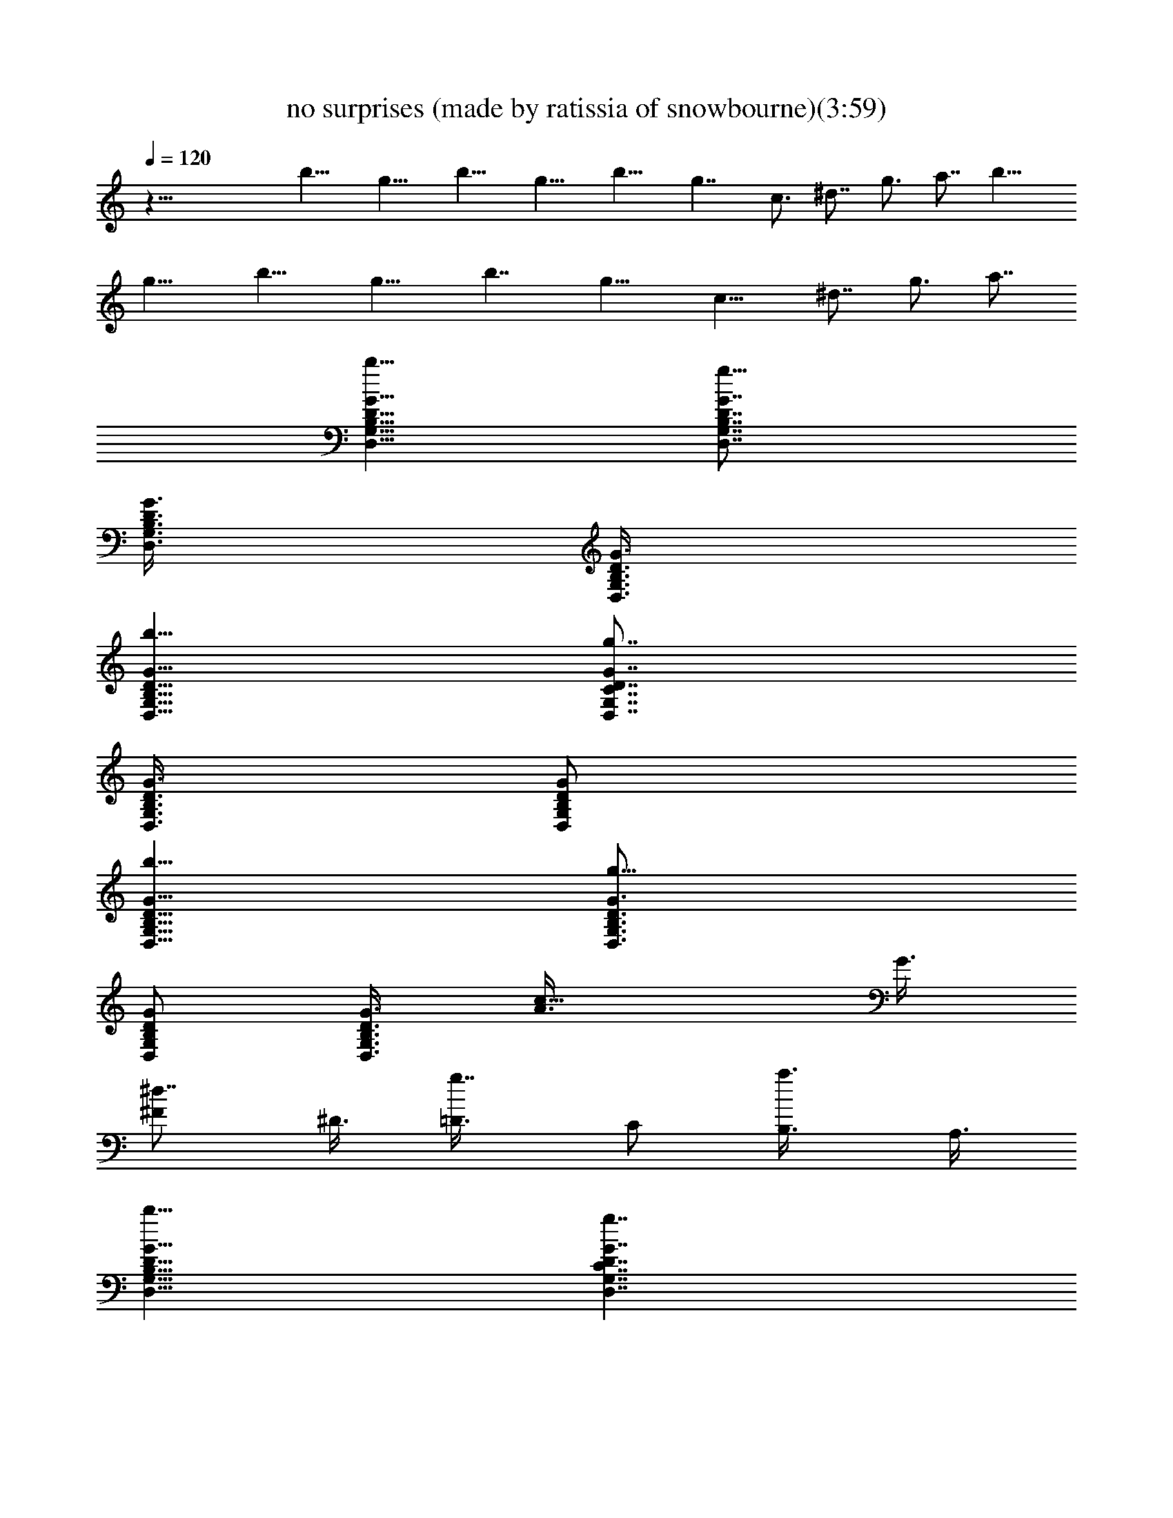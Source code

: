 X:1
T:no surprises (made by ratissia of snowbourne)(3:59)
Z:Transcribed by ratissia
%  Original file:no surprises (made by ratissia of snowbourne)(3:59)
%  Transpose:-10
L:1/4
Q:120
K:C
z53/8 b13/8 g13/8 b13/8 g13/8 b13/8 g7/4 c3/4 ^d7/8 g3/4 a7/8 b13/8
g13/8 b13/8 g13/8 b7/4 g13/8 [c13/8z3/4] ^d7/8 g3/4 a7/8
[b13/8G,13/8D,13/8B,13/8D13/8G13/8] [g13/8G,7/8D,7/8B,7/8D7/8G7/8]
[G,3/8D,3/8B,3/8D3/8G3/8] [B,3/8D3/8G,3/8D,3/8G3/8]
[b13/8G,13/8D,13/8B,13/8D13/8G13/8] [g7/4G,7/8D,7/8C7/8D7/8G7/8]
[G,3/8D,3/8B,3/8D3/8G3/8] [B,/2D/2G,/2D,/2G/2]
[b13/8G,13/8D,13/8B,13/8D13/8G13/8] [g13/8G,3/4D,3/4B,3/4D3/4G3/4]
[G,/2D,/2B,/2D/2G/2] [B,3/8D3/8G,3/8D,3/8G3/8] [c13/8A3/8] G3/8
[^d7/8^F/2] ^D3/8 [g7/8=D3/8] C/2 [a3/4B,3/8] A,3/8
[b13/8G,13/8D,13/8B,13/8D13/8G13/8] [g7/4G,7/4D,7/4C7/4D7/4G7/4]
[b13/8G,13/8D,13/8B,13/8D13/8G13/8]
[g13/8G,13/8D,13/8C13/8D13/8G13/8]
[b13/8G,13/8D,13/8B,13/8D13/8G13/8] [g13/8G,7/8D,7/8C7/8D7/8G7/8]
[G,3/8D,3/8B,3/4D3/8G3/8] [G,3/8D,3/8C3/8D3/8G3/8] [c7/8A3/8]
[B/2G/2] [^d3/4A3/8^F3/8] [G3/8^D3/8] [g7/8^F/2=D/2] [^D3/8C3/8]
[a3/4=D3/8B,3/8] [C3/8A,3/8] [b7/4G,7/4D,7/4B,7/4D7/4G7/4]
[g13/8G,3/4D,3/4B,3/4D3/4G3/4] [G,3/8D,3/8B,3/8D3/8G3/8]
[B,/2D/2G,/2D,/2G/2] [b13/8G,13/8D,13/8B,13/8D13/8G13/8]
[g13/8G,3/4D,3/4B,3/4D3/4G3/4] [G,/2D,/2B,/2D/2G/2]
[B,3/8D3/8G,3/8D,3/8G3/8] [b13/8G,13/8D,13/8B,13/8D13/8G13/8]
[g13/8G,7/8D,7/8B,7/8D7/8G7/8] [G,3/8D,3/8B,3/8D3/8G3/8]
[B,3/8D3/8G,3/8D,3/8G3/8] [b13/8G,13/8D,13/8B,13/8D13/8G13/8]
[g7/4G,7/8D,7/8B,7/8D7/8G7/8] [G,3/8D,3/8B,3/8D3/8G3/8]
[B,/2D/2G,/2D,/2G/2] [b13/8G,13/8E,13/8C13/8E13/8G13/8]
[g13/8G,3/4E,3/4C3/4G3/4E3/4] [G,/2E,/2E/2G/2C/2]
[G,3/8G3/8E,3/8C3/8E3/8] [b13/8G,7/8E,7/8C7/8G7/8E7/8]
[G,3/8E,3/8E3/8G3/8C3/8] [G,3/8G3/8E,3/8C3/8E3/8]
[g13/8G,7/8E,7/8C7/8G7/8E7/8] [G,3/8E,3/8E3/8G3/8C3/8]
[G,3/8G3/8E,3/8C3/8E3/8] [b13/8G,7/8E,7/8C7/8G7/8E7/8]
[G,3/8E,3/8E3/8G3/8C3/8] [G,3/8G3/8E,3/8C3/8E3/8]
[g7/4G,7/8E,7/8C7/8G7/8E7/8] [G,3/8E,3/8E3/8G3/8C3/8]
[G,/2G/2E,/2C/2E/2] [b13/8G,3/4E,3/4C3/4G3/4E3/4]
[G,3/8E,3/8E3/8G3/8C3/8] [G,/2G/2E,/2C/2E/2]
[g13/8G,3/4E,3/4C3/4G3/4E3/4] [G,/2E,/2E/2G/2C/2]
[G,3/8G3/8E,3/8C3/8E3/8] [c'13/8A,3/4E,3/4C3/4A3/4E3/4]
[e7/8A,/2E,/2E/2A/2C/2] [A,3/8A3/8E,3/8C3/8E3/8]
[c'13/8A,7/8E,7/8C7/8A7/8E7/8] [g3/4e3/4A,3/8E,3/8E3/8A3/8]
[A,3/8A3/8E,3/8C3/8E3/8] [c'13/8A,7/8E,7/8C7/8A7/8E7/8]
[e3/4A,3/8E,3/8E3/8A3/8C3/8] [A,3/8A3/8E,3/8C3/8E3/8]
[g13/8A,7/8E,7/8C7/8A7/8E7/8] [e3/4A,3/8E,3/8E3/8A3/8C3/8]
[A,3/8A3/8E,3/8C3/8E3/8] [g7/8A,7/4D,7/4D7/4^F7/4A7/4] ^f7/8
[^f13/8A,3/4D,3/4D3/4A3/4^F3/4] [A,3/8D,3/8^F3/8A3/8D3/8]
[A,/2A/2D,/2D/2^F/2] [G3/8A,3/4D,3/4D3/4A3/4^F3/8] ^F3/8
[E/2A,/2D,/2^F/2A/2D/2] [G3/8A,3/8A3/8D,3/8D3/8^F3/8]
[B3/4A,3/4D,3/4D3/4A3/4^F3/4] [c/2A,/2D,/2^F/2A/2D/2]
[B3/8A,3/8A3/8D,3/8D3/8^F3/8] [b13/8G,3/8D,3/8D3/8G3/8B3/8]
[G,/2D,/2D/2G/2B/2] [G,3/4D,3/4D3/4G3/4B3/4]
[g13/8G,5/4D,5/4D5/4G5/4c5/4] [G,3/8D,3/8D3/8G3/8c3/8]
[b13/8G,/2D,/2D/2G/2B/2] [G,3/8D,3/8D3/8G3/8B3/8]
[G,3/4D,3/4D3/4G3/4B3/4] [g7/4G,5/4D,5/4D5/4G5/4c5/4]
[G,/2D,/2D/2G/2c/2] [b13/8G,3/8D,3/8D3/8G3/8B3/8]
[G,3/8D,3/8D3/8G3/8B3/8] [G,7/8D,7/8D7/8G7/8B7/8]
[g13/8G,5/4D,5/4D5/4G5/4c5/4] [G,3/8D,3/8D3/8G3/8c3/8]
[c3/8C3/8G,3/8^D,3/8^D3/8G3/8] [C/2G,/2^D,/2^D/2G/2c/2]
[^d3/4C3/4^D3/4G,3/4^D,3/4G3/4] [g7/8C3/8G,3/8^D,3/8^D3/8G3/8]
[C/2G,/2^D,/2^D/2G/2c/2] [a3/4C3/4^D3/4G,3/4^D,3/4G3/4]
[b13/8G,13/8B,13/8=D13/8G13/8=D,13/8] [g7/4G,7/8D,7/8D7/8G7/8B,7/8]
[G,3/8B,3/8D,3/8D3/8G3/8] [B,/2D/2G,/2G/2D,/2]
[b13/8G,13/8B,13/8D13/8G13/8D,13/8] [g13/8G,3/4D,3/4D3/4G3/4B,3/4]
[G,/2B,/2D,/2D/2G/2] [B,3/8D3/8G,3/8G3/8D,3/8]
[b13/8G,13/8B,13/8D13/8G13/8D,13/8] [g13/8G,7/8D,7/8D7/8G7/8B,7/8]
[G,3/8B,3/8D,3/8D3/8G3/8] [B,3/8D3/8G,3/8G3/8D,3/8]
[b13/8G,13/8B,13/8D13/8G13/8D,13/8] [g13/8G,7/8D,7/8D7/8G7/8B,7/8]
[G,3/8B,3/8D,3/8D3/8G3/8] [B,3/8D3/8G,3/8G3/8D,3/8]
[b7/4C7/4E7/4G7/4E,7/4G,7/4] [g13/8G,3/4E,3/4G3/4C3/4E3/4]
[G,3/8G3/8E,3/8E3/8C3/8] [E,/2E/2G,/2C/2G/2]
[b13/8G,3/4G3/4E3/4C3/4E,3/4] [E,/2G,/2C/2G/2E/2]
[G,3/8C3/8E3/8G3/8E,3/8] [g13/8G,3/4E,3/4G3/4E3/4C3/4]
[G,/2E/2G/2C/2E,/2] [E,3/8G3/8G,3/8E3/8C3/8]
[b13/8G,7/8C7/8G7/8E,7/8E7/8] [E,3/8G,3/8G3/8C3/8E3/8]
[G,3/8C3/8E3/8E,3/8G3/8] [g13/8G,7/8E,7/8E7/8G7/8C7/8]
[G,3/8E3/8G3/8E,3/8C3/8] [E,3/8G3/8E3/8G,3/8C3/8]
[b7/4G,7/8C7/8G7/8E7/8E,7/8] [E,3/8G,3/8C3/8G3/8E3/8]
[G,/2C/2E/2G/2E,/2] [g13/8G,3/4E,3/4G3/4E3/4C3/4]
[G,3/8E3/8G3/8C3/8E,3/8] [E,/2G/2G,/2E/2C/2]
[c'13/8A,3/4E,3/4C3/4A3/4E3/4] [A,/2E,/2E/2A/2C/2]
[A,3/8A3/8E,3/8C3/8E3/8] [g13/8A,3/4E,3/4C3/4A3/4E3/4]
[A,/2E,/2E/2A/2C/2] [A,3/8A3/8E,3/8C3/8E3/8]
[c'13/8A,7/8E,7/8C7/8A7/8E7/8] [A,3/8E,3/8E3/8A3/8C3/8]
[A,3/8A3/8E,3/8C3/8E3/8] [g13/8A,7/8E,7/8C7/8A7/8E7/8]
[A,3/8E,3/8E3/8A3/8C3/8] [A,3/8A3/8E,3/8C3/8E3/8]
[g7/8A,13/8D,13/8D13/8^F13/8A13/8] ^f3/4
[^f7/4A,7/8D,7/8D7/8A7/8^F7/8] [A,3/8D,3/8^F3/8A3/8D3/8]
[A,/2A/2D,/2D/2^F/2] [G3/8A,3/4D,3/4D3/4A3/4^F3/8] ^F3/8
[E/4A,3/8D,3/8^F/4A3/8D3/8] ^F/8 [G/4A,/2A/4D,/2D/2^F/2] A/4
[B3/4A,3/4D,3/4D3/4A3/4^F3/4] [c/2A,/2D,/2^F/2A/2D/2]
[B3/8A,3/8A3/8D,3/8D3/8^F3/8] [b13/8G,3/8D,3/8D3/8G3/8B3/8]
[G,3/8D,3/8D3/8G3/8B3/8] [G,7/8D,7/8D7/8G7/8B7/8]
[g13/8G,5/4D,5/4D5/4G5/4c5/4] [G,3/8D,3/8D3/8G3/8c3/8]
[b13/8D,3/8G3/8B3/8G,3/8D3/8] [D/2G/2B/2G,/2D,/2]
[D,3/4G,3/4B3/4D3/4G3/4] [g13/8D7/8G,7/8D,7/8c7/8G7/8]
[G,3/8D,3/8D3/8G3/8c3/8] [D,3/8G3/8c3/8G,3/8D3/8]
[b7/4G,/2D,/2D/2G/2B/2] [G,3/8D,3/8D3/8G3/8B3/8]
[G,7/8D,7/8D7/8G7/8B7/8] [g13/8G,3/4D,3/4D3/4G3/4c3/4]
[G,3/8D,3/8D3/8G3/8c3/8] [G,/2D,/2D/2G/2c/2]
[c3/8C3/8G,3/8^D,3/8^D3/8G3/8] [C3/8G,3/8^D,3/8^D3/8G3/8c3/8]
[^d7/8C7/8^D7/8G,7/8^D,7/8G7/8] [g3/4C3/8G,3/8^D,3/8^D3/8G3/8]
[C3/8G,3/8^D,3/8^D3/8G3/8c3/8] [a7/8C7/8^D7/8G,7/8^D,7/8G7/8]
[b13/8G,13/8=D,13/8] [g13/8G,7/8D,7/8=D7/8G7/8B,7/8]
[G,3/8B,3/8D,3/8D3/8G3/8] [B,3/8D3/8G,3/8G3/8D,3/8]
[b7/4G,7/4B,7/4D7/4G7/4D,7/4] [g13/8G,3/4D,3/4D3/4G3/4B,3/4]
[G,3/8B,3/8D,3/8D3/8G3/8] [B,/2D/2G,/2G/2D,/2]
[b13/8G,13/8B,13/8D13/8G13/8D,13/8] [g13/8G,3/4D,3/4D3/4G3/4B,3/4]
[G,/2B,/2D,/2D/2G/2] [B,3/8D3/8G,3/8G3/8D,3/8]
[b13/8G,13/8B,13/8D13/8G13/8D,13/8] [g13/8G,7/8D,7/8D7/8G7/8B,7/8]
[G,3/8B,3/8D,3/8D3/8G3/8] [B,3/8D3/8G,3/8G3/8D,3/8]
[b13/8E,13/8G,13/8] [g7/4G,7/8E,7/8G7/8C7/8E7/8]
[G,3/8G3/8E,3/8E3/8C3/8] [E,/2E/2G,/2C/2G/2]
[b13/8G,3/4G3/4E3/4C3/4E,3/4] [E,3/8G,3/8C3/8G3/8E3/8]
[G,/2C/2E/2G/2E,/2] [g13/8G,3/4E,3/4G3/4E3/4C3/4] [G,/2E/2G/2C/2E,/2]
[E,3/8G3/8G,3/8E3/8C3/8] [b13/8G,3/4C3/4G3/4E,3/4E3/4]
[E,/2G,/2G/2C/2E/2] [G,3/8C3/8E3/8E,3/8G3/8]
[g13/8G,7/8E,7/8E7/8G7/8C7/8] [G,3/8E3/8G3/8E,3/8C3/8]
[E,3/8G3/8E3/8G,3/8C3/8] [b13/8G,7/8C7/8G7/8E7/8E,7/8]
[E,3/8G,3/8C3/8G3/8E3/8] [G,3/8C3/8E3/8G3/8E,3/8]
[g13/8G,7/8E,7/8G7/8E7/8C7/8] [G,3/8E3/8C3/8E,3/8]
[E,3/8G,3/8C3/8E3/8] [C7/8A,7/8E,7/8] [A,3/8E,3/8C3/8] [A,/2E,/2C/2]
[A,3/4E,3/4C3/4] [A,7/8E,7/8C7/8] [A,3/4E,3/4C3/4] [A,/2E,/2C/2]
[A,3/8E,3/8C3/8] [A,7/8E,7/8C7/8] [A,13/8D,13/8] [A,3/8D,3/8D3/8]
[A,3/8D,3/8D3/8] [A,/2D,/2D/2] [D,3/8A,3/8D3/8] A,3/8
[A,3/8D,3/8D3/8] [A,7/8D,7/8D7/8] [A,3/8D,3/8D3/8] [A,/2D,/2D/2]
[D3/4A,3/4D,3/4] [A,3/8D,3/8D3/8] [A,/2D,/2D/2] [C3/4A,3/4E,3/4]
[A,/2E,/2C/2] [A,3/8E,3/8C3/8] [A,3/4E,3/4C3/4] [A,7/8E,7/8C7/8]
[A,7/8E,7/8C7/8] [A,3/8E,3/8C3/8] [A,3/8E,3/8C3/8] [A,7/8E,7/8C7/8]
[A,13/8D,13/8] [A,3/8D,3/8D3/8] [A,3/8D,3/8D3/8] [A,/2D,/2D/2]
[D,3/8A,3/8D3/8] A,3/8 [A,/2D,/2D/2] [A,3/4D,3/4D3/4]
[A,3/8D,3/8D3/8] [A,/2D,/2D/2] [D3/4A,3/4D,3/4] [A,/2D,/2D/2]
[A,3/8D,3/8D3/8] [C3/4A,3/4E,3/4] [A,/2E,/2C/2] [A,3/8E,3/8C3/8]
[A,7/8E,7/8C7/8] [A,3/4E,3/4C3/4] [A,7/8E,7/8C7/8] [A,3/8E,3/8C3/8]
[A,3/8E,3/8C3/8] [A,7/8E,7/8C7/8] [A,13/8D,13/8] [A,3/8D,3/8D3/8]
[A,/2D,/2D/2] [A,3/8D,3/8D3/8] [D,3/8A,3/8D3/8] A,/2 [A,3/8D,3/8D3/8]
[A,3/4D,3/4D3/4] [A,/2D,/2D/2] [A,3/8D,3/8D3/8] [D7/8A,7/8D,7/8]
[A,3/8D,3/8D3/8] [A,3/8D,3/8D3/8] b13/8 g13/8 b7/4 g13/8 b13/8 g13/8
c7/8 ^d3/4 g7/8 a3/4 b13/8 g7/4 b13/8 g13/8 b13/8 g13/8 c7/8 ^d3/4
g7/8 a7/8 b13/8 g13/8 b13/8 g13/8 b13/8 g13/8 b7/4 g13/8 b13/8 g13/8
b13/8 g13/8 b13/8 g7/4 b13/8 g13/8 [e13/8A3/4E3/4A,3/4] [A,/2A/2E/2]
[A,3/8E3/8A3/8] [=d7/8A,7/8E7/8A7/8c7/8] [c3/4A,3/4E3/4A3/4]
[A,7/8E7/8A7/8c7/8] [A,3/8A3/8E3/8c3/8] [A,3/8E3/8c3/8A3/8]
[B7/8A,7/8E7/8A7/8c7/8] [A13/8A,13/8D13/8] [A,3/8D3/8A3/8d3/8]
[A,/2D/2A/2d/2] [A,3/8D3/8A3/8d3/8] [D3/8A3/8A,3/8d3/8] [A/2A,/2]
[A,3/8D3/8d3/8A3/8] [B13/8A,3/4D3/4A3/4d3/4] [A,/2A/2D/2d/2]
[A,3/8D3/8d3/8A3/8] [c13/8d7/8A7/8A,7/8D7/8] [A,3/8D3/8A3/8d3/8]
[A3/8D3/8A,3/8d3/8] [e13/8A7/8A,7/8] [A,3/8A3/8E3/8]
[A,3/8E3/8c3/8A3/8] [d7/8A,7/8E7/8A7/8c7/8] [c3/4A,3/4E3/4A3/4]
[A,7/8E7/8A7/8c7/8] [A,3/8A3/8E3/8c3/8] [A,/2E/2c/2A/2]
[B3/4A,3/4E3/4A3/4c3/4] [A13/8A,13/8D13/8] [A,/2D/2A/2d/2]
[A,3/8D3/8A3/8d3/8] [A,3/8D3/8A3/8d3/8] [D3/8A3/8A,3/8d3/8] [A/2A,/2]
[A,3/8D3/8d3/8A3/8] [B13/8A,7/8D7/8A7/8d7/8] [A,3/8A3/8D3/8]
[A,3/8D3/8A3/8] [c13/8A7/8A,7/8D7/8] [A,3/8D3/8A3/8d3/8]
[A3/8D3/8A,3/8d3/8] [e13/8A7/8A,7/8] [A,3/8A3/8E3/8c3/8]
[A,3/8E3/8c3/8A3/8] [d7/8A,7/8E7/8A7/8c7/8] [c7/8A,7/8E7/8A7/8]
[A,3/4E3/4A3/4c3/4] [A,3/8A3/8E3/8c3/8] [A,/2E/2c/2A/2]
[B3/4A,3/4E3/4A3/4c3/4] [A7/4A,7/4D7/4] [A,3/8D3/8A3/8d3/8]
[A,3/8D3/8A3/8d3/8] [A,3/8D3/8A3/8d3/8] [D/2A/2A,/2d/2] [A3/8A,3/8]
[A,3/8D3/8d3/8A3/8] [B13/8A,7/8D7/8A7/8d7/8] [A,3/8A3/8D3/8d3/8]
[A,3/8D3/8d3/8A3/8] [c7/8d7/8A7/8A,7/8D7/8] [A,3/8D3/8A3/8d3/8]
[A/2D/2A,/2d/2] [b13/8z3/8] [d3/8B3/8G3/8D3/8G,3/8g3/8]
[G,7/8D7/8G7/8B7/8d7/8g7/8] [g5/4G,5/4D5/4G5/4B5/4d5/4]
[G,3/8D3/8G3/8B3/8d3/8g3/8] [b13/8G,/8g/8d/8B/8G/8] z/4
[G,/4G/4B/4d/4g/4D/4] z/8 [G,7/8D7/8G7/8B7/8d7/8g7/8]
[g5/4G,5/4D5/4G5/4B5/4d5/4] [G,3/8D3/8G3/8B3/8d3/8g3/8]
[b13/8G,3/8D3/8G3/8B3/8d3/8] [d/2B/2G/2D/2G,/2g/2]
[G,3/4D3/4G3/4B3/4d3/4g3/4] [g5/4G,5/4D5/4G5/4B5/4d5/4]
[G,3/8D3/8G3/8B3/8d3/8g3/8] [^d7/8C7/8G7/8c7/8]
[=d7/8C7/8G7/8^d7/8c7/8] [c9/8C9/8G9/8^d3/4] ^d3/8 [C/2G/2^d/2c/2]
[=d3/4A,3/4D3/4^F3/4A3/4] [A,7/8D7/8^F7/8A7/8d7/8]
[A,5/2D5/2^F5/2A5/2d5/2] [d3/4A,3/4D3/4^F3/4A3/4]
[e/4A,3/8D3/8^F3/8A3/8d/4] d/8 [A/2^F/2D/2A,/2d/4] d/4
[A,3/4D3/4^F3/4A3/4d3/4] [C7/8^D7/8G7/8c7/8] [c'3/4c3/4^D3/4C3/4G3/4]
[^d7/8^D5/2C5/2G5/2c5/2] g7/8 ^a3/4 [=a7/8^D7/8C7/8G7/8c7/8]
[g3/4^D3/8C3/8G3/8c3/8] [^D3/8C3/8G3/8c3/8] [^d7/8c7/8G7/8^D7/8C7/8]
[=d7/8A,7/8=D7/8^F7/8A7/8] [A,3/4D3/4^F3/4A3/4d3/4]
[A,5/2D5/2^F5/2A5/2d5/2] [d3/4A,3/4D3/4^F3/4A3/4]
[e3/8A,/2D/2^F/2A/2d3/8] d/8 [A3/8^F3/8D3/8A,3/8d/8] d/4
[d7/8A,7/8D7/8^F7/8A7/8^f7/8] [C3/4^D3/4G3/4c3/4]
[c'7/8c7/8^D7/8C7/8G7/8] [^d3/4^D19/8C19/8G19/8c19/8] g7/8 ^a3/4
[=a7/8^D7/8C7/8G7/8c7/8] [g7/8^D3/8C3/8G3/8c3/8] [^D/2C/2G/2c/2]
[^d3/4c3/4G3/4^D3/4C3/4] [A,7/8C49/8E7/8A7/8c7/8e7/8]
[A,3/4E3/4A3/4c3/4e3/4a3/4] [e5/4c5/4A5/4E5/4A,5/4a5/4]
[A,3/8E3/8A3/8c3/8e3/8a3/8] [A,7/8E7/8A7/8c7/8e7/8a7/8]
[A,3/8E3/8A3/8c3/8e3/8a3/8] [e/2c/2A/2E/2A,/2a/2]
[A,13/8E13/8A13/8c9/8e9/8a9/8] [C/2^D/2G/2c/2^d/2g/2]
[C13/8^D13/8G3/8c3/8^d3/8g3/8] [G5/4c5/4g5/4]
[C13/8^D13/8G13/8c13/8^d13/8g13/8] [C13/8^D13/8G13/8c13/8^d13/8g13/8]
[C13/8^D13/8G13/8c13/8^d13/8g13/8] b7/4 g13/8 b13/8 g13/8 b13/8 g13/8
b13/8 g7/4 b13/8 g13/8 b13/8 g13/8 b13/8 g13/8 b7/4 g13/8 [A3/4A,3/4]
[A,/2A/2E/2c/2] [A,3/8E3/8c3/8A3/8] [A,3/4E3/4A3/4c3/4]
[A,7/8E7/8A7/8c7/8] [A,7/8E7/8A7/8c7/8] [A,3/8A3/8E3/8c3/8]
[A,3/8E3/8c3/8A3/8] [A,7/8E7/8A7/8c7/8] [A,13/8=D13/8A13/8]
[A,3/8D3/8A3/8=d3/8] [A,/2D/2A/2d/2] [A,3/8D3/8A3/8d3/8]
[D3/8A3/8A,3/8d3/8] A,3/8 [A,/2D/2d/2A/2] [A,3/4D3/4A3/4d3/4]
[A,/2A/2D/2d/2] [A,3/8D3/8d3/8A3/8] [d3/4A3/4A,3/4D3/4]
[A,/2D/2A/2d/2] [A3/8D3/8A,3/8d3/8] [A7/8A,7/8] [A,3/8A3/8E3/8c3/8]
[A,3/8E3/8c3/8A3/8] [A,7/8E7/8A7/8c7/8] [A,3/4E3/4A3/4c3/4]
[A,7/8E7/8A7/8c7/8] [A,3/8A3/8E3/8c3/8] [A,3/8E3/8c3/8A3/8]
[A,7/8E7/8A7/8c7/8] [A,13/8D13/8A13/8] [A,3/8D3/8A3/8d3/8]
[A,/2D/2A/2d/2] [A,3/8D3/8A3/8d3/8] [D3/8A3/8A,3/8d3/8] A,/2
[A,3/8D3/8d3/8A3/8] [A,3/4D3/4A3/4] [A,/2A/2D/2] [A,3/8D3/8A3/8]
[A7/8A,7/8D7/8] [A,3/8D3/8A3/8d3/8] [A3/8D3/8A,3/8d3/8] [A7/8A,7/8]
[A,3/8A3/8E3/8c3/8] [A,3/8E3/8c3/8A3/8] [A,7/8E7/8A7/8c7/8]
[A,3/4E3/4A3/4c3/4] [A,7/8E7/8A7/8c7/8] [A,3/8A3/8E3/8c3/8]
[A,/2E/2c/2A/2] [A,3/4E3/4A3/4c3/4] [A,13/8A13/8] [A,/2D/2A/2d/2]
[A,3/8D3/8A3/8d3/8] [A,3/8D3/8A3/8d3/8] [D/2A/2A,/2d/2] A,3/8
[A,3/8D3/8d3/8A3/8] [A,7/8A7/8] [A,3/8A3/8D3/8d3/8]
[A,3/8D3/8d3/8A3/8] [d7/8A7/8A,7/8D7/8] [A,3/8D3/8A3/8d3/8]
[A3/8D3/8A,3/8d3/8] b7/4 g13/8 b13/8 g13/8 b7/4 g7/4 c7/8 ^d3/4 g7/8
a7/8 b7/4 g7/4 b15/8 g7/4 b7/4 g15/8 c ^d g5/4 a11/8
[G67/8B67/8=d67/8g67/8] 
